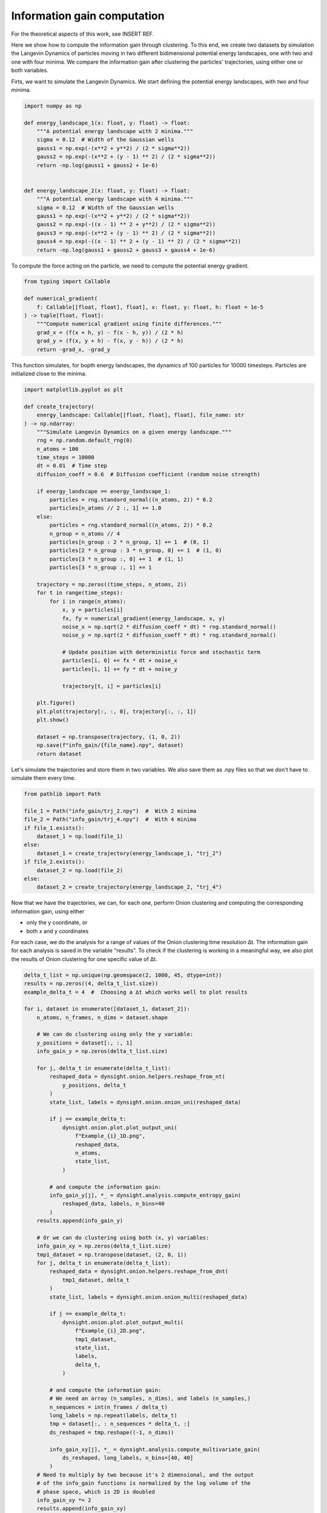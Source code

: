 Information gain computation
============================

For the theoretical aspects of this work, see INSERT REF.

Here we show how to compute the information gain through clustering. To this end, we create two datasets by simulation the Langevin Dynamics of particles moving in two different bidimensional potential energy landscapes, one with two and one with four minima. We compare the information gain after clustering the particles' trajectories, using either one or both variables. 

Firts, we want to simulate the Langevin Dynamics. We start defining the potential energy landscapes, with two and four minima. 

.. code-block:: python

    import numpy as np

    def energy_landscape_1(x: float, y: float) -> float:
        """A potential energy landscape with 2 minima."""
        sigma = 0.12  # Width of the Gaussian wells
        gauss1 = np.exp(-(x**2 + y**2) / (2 * sigma**2))
        gauss2 = np.exp(-(x**2 + (y - 1) ** 2) / (2 * sigma**2))
        return -np.log(gauss1 + gauss2 + 1e-6)


    def energy_landscape_2(x: float, y: float) -> float:
        """A potential energy landscape with 4 minima."""
        sigma = 0.12  # Width of the Gaussian wells
        gauss1 = np.exp(-(x**2 + y**2) / (2 * sigma**2))
        gauss2 = np.exp(-((x - 1) ** 2 + y**2) / (2 * sigma**2))
        gauss3 = np.exp(-(x**2 + (y - 1) ** 2) / (2 * sigma**2))
        gauss4 = np.exp(-((x - 1) ** 2 + (y - 1) ** 2) / (2 * sigma**2))
        return -np.log(gauss1 + gauss2 + gauss3 + gauss4 + 1e-6)


To compute the force acting on the particle, we need to compute the potential energy gradient. 

.. code-block:: python

    from typing import Callable

    def numerical_gradient(
        f: Callable[[float, float], float], x: float, y: float, h: float = 1e-5
    ) -> tuple[float, float]:
        """Compute numerical gradient using finite differences."""
        grad_x = (f(x + h, y) - f(x - h, y)) / (2 * h)
        grad_y = (f(x, y + h) - f(x, y - h)) / (2 * h)
        return -grad_x, -grad_y


This function simulates, for bopth energy landscapes, the dynamics of 100 particles for 10000 timesteps. Particles are initialized close to the minima. 

.. code-block:: python

    import matplotlib.pyplot as plt

    def create_trajectory(
        energy_landscape: Callable[[float, float], float], file_name: str
    ) -> np.ndarray:
        """Simulate Langevin Dynamics on a given energy landscape."""
        rng = np.random.default_rng(0)
        n_atoms = 100
        time_steps = 10000
        dt = 0.01  # Time step
        diffusion_coeff = 0.6  # Diffusion coefficient (random noise strength)

        if energy_landscape == energy_landscape_1:
            particles = rng.standard_normal((n_atoms, 2)) * 0.2
            particles[n_atoms // 2 :, 1] += 1.0
        else:
            particles = rng.standard_normal((n_atoms, 2)) * 0.2
            n_group = n_atoms // 4
            particles[n_group : 2 * n_group, 1] += 1  # (0, 1)
            particles[2 * n_group : 3 * n_group, 0] += 1  # (1, 0)
            particles[3 * n_group :, 0] += 1  # (1, 1)
            particles[3 * n_group :, 1] += 1

        trajectory = np.zeros((time_steps, n_atoms, 2))
        for t in range(time_steps):
            for i in range(n_atoms):
                x, y = particles[i]
                fx, fy = numerical_gradient(energy_landscape, x, y)
                noise_x = np.sqrt(2 * diffusion_coeff * dt) * rng.standard_normal()
                noise_y = np.sqrt(2 * diffusion_coeff * dt) * rng.standard_normal()

                # Update position with deterministic force and stochastic term
                particles[i, 0] += fx * dt + noise_x
                particles[i, 1] += fy * dt + noise_y

                trajectory[t, i] = particles[i]

        plt.figure()
        plt.plot(trajectory[:, :, 0], trajectory[:, :, 1])
        plt.show()

        dataset = np.transpose(trajectory, (1, 0, 2))
        np.save(f"info_gain/{file_name}.npy", dataset)
        return dataset


Let's simulate the trajectories and store them in two variables. We also save them as .npy files so that we don't have to simulate them every time. 

.. code-block:: python

    from pathlib import Path

    file_1 = Path("info_gain/trj_2.npy")  #  With 2 minima
    file_2 = Path("info_gain/trj_4.npy")  #  With 4 minima
    if file_1.exists():
        dataset_1 = np.load(file_1)
    else:
        dataset_1 = create_trajectory(energy_landscape_1, "trj_2")
    if file_2.exists():
        dataset_2 = np.load(file_2)
    else:
        dataset_2 = create_trajectory(energy_landscape_2, "trj_4")


Now that we have the trajectories, we can, for each one, perform Onion clustering and computing the corresponding information gain, using either 

- only the y coordinate, or
- both x and y coordinates

For each case, we do the analysis for a range of values of the Onion clustering time resolution ∆t. The information gain for each analysis is saved in the variable "results". 
To check if the clustering is working in a meaningful way, we also plot the results of Onion clustering for one specific value of ∆t. 


.. code-block:: python

    delta_t_list = np.unique(np.geomspace(2, 1000, 45, dtype=int))
    results = np.zeros((4, delta_t_list.size))
    example_delta_t = 4  #  Choosing a ∆t which works well to plot results

    for i, dataset in enumerate([dataset_1, dataset_2]):
        n_atoms, n_frames, n_dims = dataset.shape

        # We can do clustering using only the y variable:
        y_positions = dataset[:, :, 1]
        info_gain_y = np.zeros(delta_t_list.size)

        for j, delta_t in enumerate(delta_t_list):
            reshaped_data = dynsight.onion.helpers.reshape_from_nt(
                y_positions, delta_t
            )
            state_list, labels = dynsight.onion.onion_uni(reshaped_data)

            if j == example_delta_t:
                dynsight.onion.plot.plot_output_uni(
                    f"Example_{i}_1D.png",
                    reshaped_data,
                    n_atoms,
                    state_list,
                )

            # and compute the information gain:
            info_gain_y[j], *_ = dynsight.analysis.compute_entropy_gain(
                reshaped_data, labels, n_bins=40
            )
        results.append(info_gain_y)

        # Or we can do clustering using both (x, y) variables:
        info_gain_xy = np.zeros(delta_t_list.size)
        tmp1_dataset = np.transpose(dataset, (2, 0, 1))
        for j, delta_t in enumerate(delta_t_list):
            reshaped_data = dynsight.onion.helpers.reshape_from_dnt(
                tmp1_dataset, delta_t
            )
            state_list, labels = dynsight.onion.onion_multi(reshaped_data)

            if j == example_delta_t:
                dynsight.onion.plot.plot_output_multi(
                    f"Example_{i}_2D.png",
                    tmp1_dataset,
                    state_list,
                    labels,
                    delta_t,
                )

            # and compute the information gain:
            # We need an array (n_samples, n_dims), and labels (n_samples,)
            n_sequences = int(n_frames / delta_t)
            long_labels = np.repeat(labels, delta_t)
            tmp = dataset[:, : n_sequences * delta_t, :]
            ds_reshaped = tmp.reshape((-1, n_dims))

            info_gain_xy[j], *_ = dynsight.analysis.compute_multivariate_gain(
                ds_reshaped, long_labels, n_bins=[40, 40]
            )
        # Need to multiply by two because it's 2 dimensional, and the output
        # of the info_gain functions is normalized by the log volume of the
        # phase space, which is 2D is doubled
        info_gain_xy *= 2
        results.append(info_gain_xy)


We can now plot, for every case and for every choice of ∆t, the corresponding information gain. 

.. code-block:: python

    colorlist = ["C0", "C2", "C1", "C3"]
    markerlist = ["s", "o", "d", "o"]
    labellist = [
        "2 peaks - 1D clustering",
        "2 peaks - 2D clustering",
        "4 peaks - 1D clustering",
        "4 peaks - 2D clustering",
    ]

    fig, ax = plt.subplots()
    for i, system in enumerate(results):
        ax.plot(
            delta_t_list,
            system,
            label=labellist[i],
            c=colorlist[i],
            marker=markerlist[i],
        )

    ax.set_xlabel(r"Time resolution $\Delta t$ [frame]")
    ax.set_ylabel(r"Information gain $\Delta H$ [bit]")
    ax.set_xscale("log")
    ax.legend()
    plt.show()

As can be seen in the plot below, clustering both datasets using only the y coordinate gives the same information gain, because only two clusters can be distinguished. 

Clustering the trajectories in the energy potential with two minima using both variables gives once again the same information gain for small values of ∆t; then, the clustering performance degrades because the fraction of classifiable data points starts to decreases. 

Finally, clustering the trajectories in the energy potential with four minima using both variables gives an information gain which is double the previous ones (at least for small ∆t), which makes sense, because 4 clusters are discovered instead of 2. For larger ∆t, we see the same degrading in performance that always affects clustering on multivariate distributions. 

.. image:: _static/Information_gains.png
